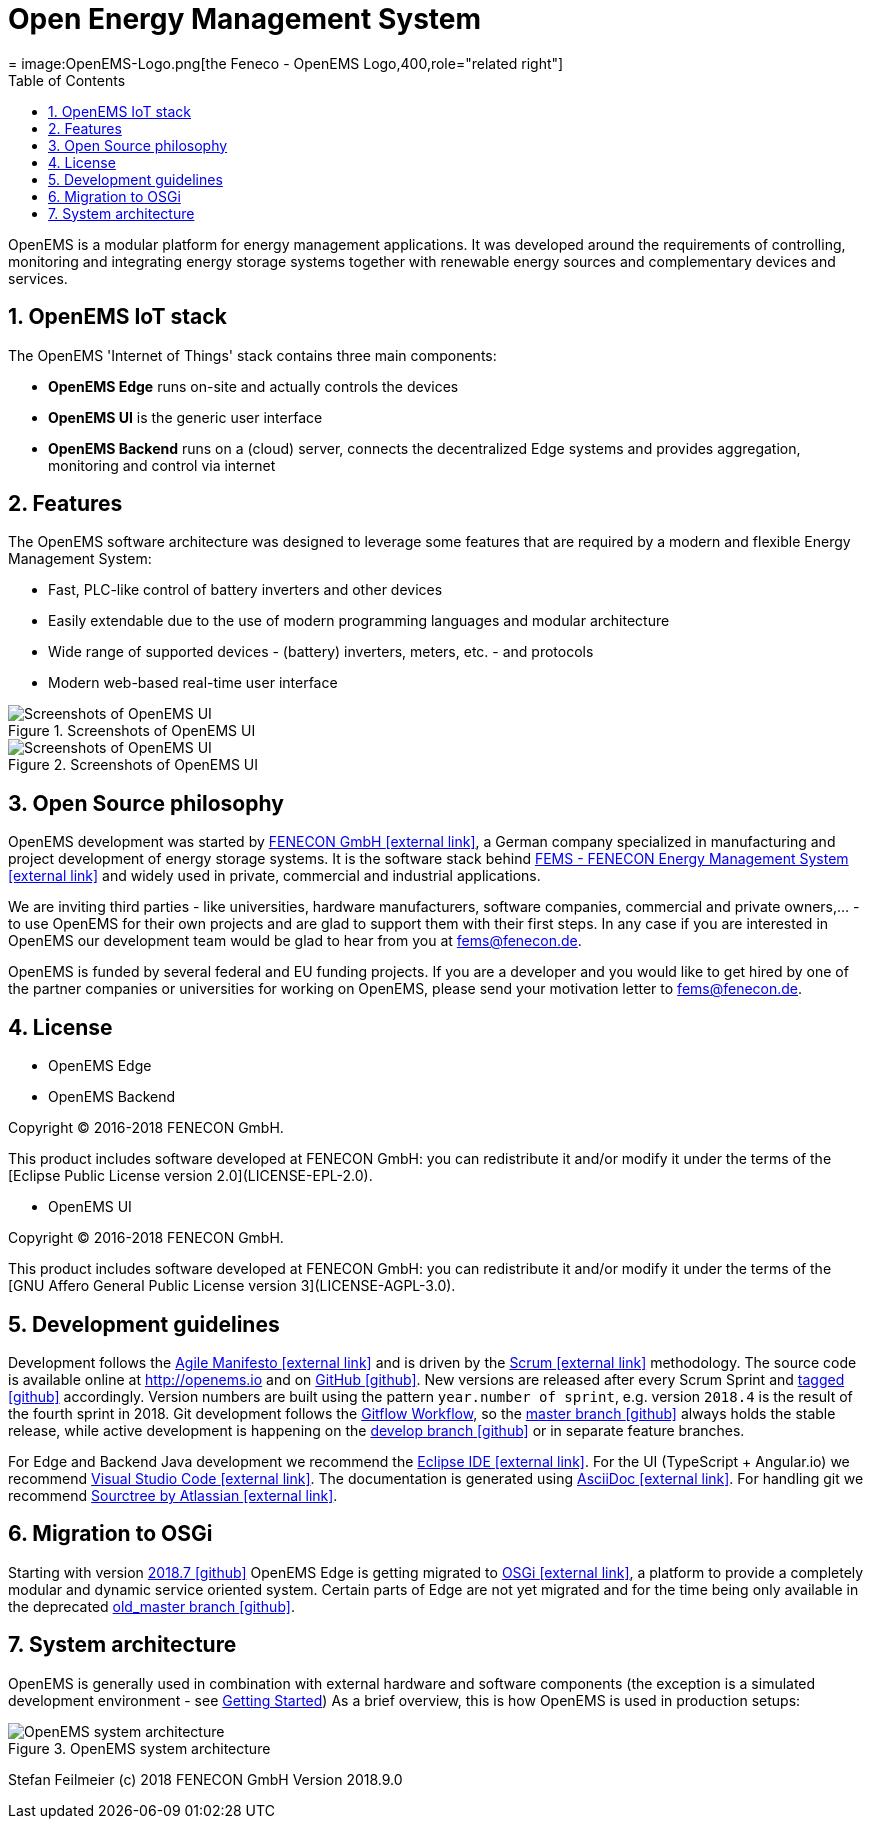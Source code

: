= Open Energy Management System
ifdef::backend-pdf[]
= Open Energy Management System
endif::[]
ifndef::backend-pdf[]
= image:OpenEMS-Logo.png[the Feneco - OpenEMS Logo,400,role="related right"]  
endif::[]
:sectnums:
:sectnumlevels: 4
:toc:
:toclevels: 4
:experimental:
:keywords: AsciiDoc
:source-highlighter: highlight.js
:icons: font
:title-logo-image: image:OpenEMS-Logo.png[pdfwidth=4.25in,align=right]


OpenEMS is a modular platform for energy management applications.
It was developed around the requirements of controlling, monitoring and integrating energy storage systems together with renewable energy sources and complementary devices and services.

== OpenEMS IoT stack

The OpenEMS 'Internet of Things' stack contains three main components:

 * **OpenEMS Edge** runs on-site and actually controls the devices
 * **OpenEMS UI** is the generic user interface
 * **OpenEMS Backend** runs on a (cloud) server, connects the decentralized Edge systems and provides aggregation, monitoring and control via internet

== Features

The OpenEMS software architecture was designed to leverage some features that are required by a modern and flexible Energy Management System:

 * Fast, PLC-like control of battery inverters and other devices
 * Easily extendable due to the use of modern programming languages and modular architecture
 * Wide range of supported devices - (battery) inverters, meters, etc. - and protocols
 * Modern web-based real-time user interface

.Screenshots of OpenEMS UI
image::ui-screenshots.png[Screenshots of OpenEMS UI]
.Screenshots of OpenEMS UI
image::ui-screenshots2.png[Screenshots of OpenEMS UI]

== Open Source philosophy

OpenEMS development was started by https://www.fenecon.de[FENECON GmbH icon:external-link[]], a German company specialized in manufacturing and project development of energy storage systems. It is the software stack behind https://fenecon.de/page/fems[FEMS - FENECON Energy Management System icon:external-link[]] and widely used in private, commercial and industrial applications.

We are inviting third parties - like universities, hardware manufacturers, software companies, commercial and private owners,... - to use OpenEMS for their own projects and are glad to support them with their first steps. In any case if you are interested in OpenEMS our development team would be glad to hear from you at fems@fenecon.de.

OpenEMS is funded by several federal and EU funding projects. If you are a developer and you would like to get hired by one of the partner companies or universities for working on OpenEMS, please send your motivation letter to fems@fenecon.de.

== License

* OpenEMS Edge 
* OpenEMS Backend

Copyright (C) 2016-2018 FENECON GmbH.

This product includes software developed at FENECON GmbH: you can
redistribute it and/or modify it under the terms of the [Eclipse Public License version 2.0](LICENSE-EPL-2.0). 

 * OpenEMS UI

Copyright (C) 2016-2018 FENECON GmbH.

This product includes software developed at FENECON GmbH: you can
redistribute it and/or modify it under the terms of the [GNU Affero General Public License version 3](LICENSE-AGPL-3.0).

== Development guidelines

Development follows the https://de.wikipedia.org/wiki/Agile_Softwareentwicklung[Agile Manifesto icon:external-link[]] and is driven by the https://de.wikipedia.org/wiki/Scrum[Scrum icon:external-link[]] methodology. 
The source code is available online at http://openems.io and on https://github.com/OpenEMS/openems[GitHub icon:github[]]. 
New versions are released after every Scrum Sprint and https://github.com/OpenEMS/openems/releases[tagged icon:github[]] accordingly. 
Version numbers are built using the pattern `year.number of sprint`, e.g. version `2018.4` is the result of the fourth sprint in 2018. 
Git development follows the https://www.atlassian.com/git/tutorials/comparing-workflows/gitflow-workflow[Gitflow Workflow], so the https://github.com/OpenEMS/openems/tree/master/[master branch icon:github[]] always holds the stable release, while active development is happening on the https://github.com/OpenEMS/openems/tree/develop[develop branch icon:github[]] or in separate feature branches.

For Edge and Backend Java development we recommend the https://www.eclipse.org/ide/[Eclipse IDE icon:external-link[]].
For the UI (TypeScript + Angular.io) we recommend https://code.visualstudio.com/[Visual Studio Code icon:external-link[]]. 
The documentation is generated using http://asciidoc.org[AsciiDoc icon:external-link[]]. 
For handling git we recommend https://www.sourcetreeapp.com/[Sourctree by Atlassian icon:external-link[]].

// TODO remove this after migration to OSGi is finished
== Migration to OSGi

Starting with version https://github.com/OpenEMS/openems/releases/tag/2018.7[2018.7 icon:github[]] OpenEMS Edge is getting migrated to https://en.wikipedia.org/wiki/OSGi[OSGi icon:external-link[]], a platform to provide a completely modular and dynamic service oriented system. Certain parts of Edge are not yet migrated and for the time being only available in the deprecated https://github.com/OpenEMS/openems/tree/old_master[old_master branch icon:github[]].

== System architecture

OpenEMS is generally used in combination with external hardware and software components
(the exception is a simulated development environment - see https://github.com/OpenEMS/openems/blob/old_master/README.md#get-started[Getting Started])
As a brief overview, this is how OpenEMS is used in production setups:

.OpenEMS system architecture
image::system-architecture.png[OpenEMS system architecture]

Stefan Feilmeier (c) 2018 FENECON GmbH
Version 2018.9.0